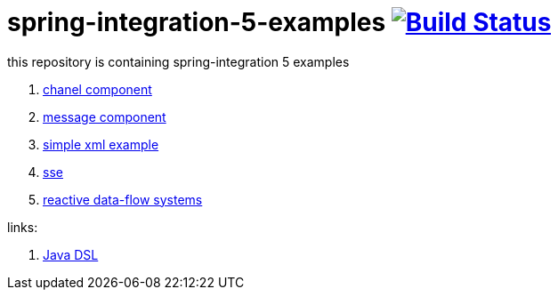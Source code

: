= spring-integration-5-examples image:https://travis-ci.org/daggerok/spring-integration-5-examples.svg?branch=master["Build Status", link="https://travis-ci.org/daggerok/spring-integration-5-examples"]

this repository is containing spring-integration 5 examples

. link:xml-channel[chanel component]
. link:xml-message[message component]
. link:xml-hello[simple xml example]
. link:spring-integration-5-example-01[sse]
. link:reactive-data-flow-systems/[reactive data-flow systems]

links:

. link:https://github.com/spring-projects/spring-integration-java-dsl/wiki/spring-integration-java-dsl-reference[Java DSL]
